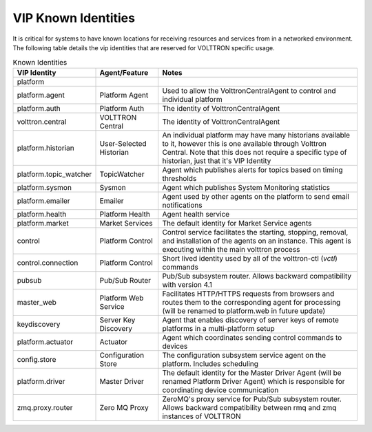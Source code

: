 .. _VIP-Known-Identities:

====================
VIP Known Identities
====================

It is critical for systems to have known locations for receiving resources and services from in a networked environment.
The following table details the vip identities that are reserved for VOLTTRON specific usage.

.. csv-table:: Known Identities
    :header: "VIP Identity","Agent/Feature","Notes"

    "platform","",""
    "platform.agent","Platform Agent","Used to allow the VolttronCentralAgent to control and individual platform"
    "platform.auth","Platform Auth","The identity of VolttronCentralAgent"
    "volttron.central","VOLTTRON Central","The identity of VolttronCentralAgent"
    "platform.historian","User-Selected Historian","An individual platform may have many historians available to it, however this is one available through Volttron Central. Note that this does not require a specific type of historian, just that it's VIP Identity"
    "platform.topic_watcher","TopicWatcher","Agent which publishes alerts for topics based on timing thresholds"
    "platform.sysmon","Sysmon","Agent which publishes System Monitoring statistics"
    "platform.emailer","Emailer","Agent used by other agents on the platform to send email notifications"
    "platform.health","Platform Health","Agent health service"
    "platform.market","Market Services","The default identity for Market Service agents"
    "control","Platform Control","Control service facilitates the starting, stopping, removal, and installation of the agents on an instance.  This agent is executing within the main volttron process"
    "control.connection","Platform Control","Short lived identity used by all of the volttron-ctl (`vctl`) commands"
    "pubsub","Pub/Sub Router","Pub/Sub subsystem router. Allows backward compatibility with version 4.1"
    "master_web","Platform Web Service","Facilitates HTTP/HTTPS requests from browsers and routes them to the corresponding agent for processing (will be renamed to platform.web in future update)"
    "keydiscovery","Server Key Discovery","Agent that enables discovery of server keys of remote platforms in a multi-platform setup"
    "platform.actuator","Actuator","Agent which coordinates sending control commands to devices"
    "config.store","Configuration Store","The configuration subsystem service agent on the platform.  Includes scheduling"
    "platform.driver","Master Driver","The default identity for the Master Driver Agent (will be renamed Platform Driver Agent) which is responsible for coordinating device communication"
    "zmq.proxy.router","Zero MQ Proxy","ZeroMQ's proxy service for Pub/Sub subsystem router.  Allows backward compatibility between rmq and zmq instances of VOLTTRON"
